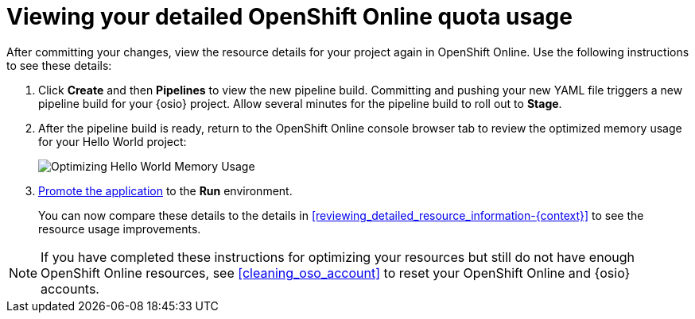 [id="viewing_your_detailed_oso_quota_usage.adoc"]
= Viewing your detailed OpenShift Online quota usage

After committing your changes, view the resource details for your project again in OpenShift Online. Use the following instructions to see these details:

. Click *Create* and then *Pipelines* to view the new pipeline build. Committing and pushing your new YAML file triggers a new pipeline build for your {osio} project. Allow several minutes for the pipeline build to roll out to *Stage*.

. After the pipeline build is ready, return to the OpenShift Online console browser tab to review the optimized memory usage for your Hello World project:
+
image::optimize_memory.png[Optimizing Hello World Memory Usage]
+
. <<approving_build_pipeline,Promote the application>> to the *Run* environment.
+
You can now compare these details to the details in <<reviewing_detailed_resource_information-{context}>> to see the resource usage improvements.

NOTE: If you have completed these instructions for optimizing your resources but still do not have enough OpenShift Online resources, see <<cleaning_oso_account>> to reset your OpenShift Online and {osio} accounts.
